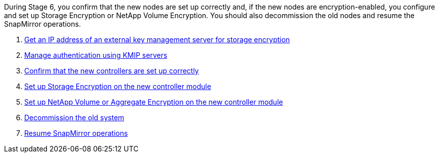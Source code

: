 During Stage 6, you confirm that the new nodes are set up correctly and, if the new nodes are encryption-enabled, you configure and set up Storage Encryption or NetApp Volume Encryption. You should also decommission the old nodes and resume the SnapMirror operations.

. link:get_address_key_management_server_encryption.html[Get an IP address of an external key management server for storage encryption]
. link:manage_authentication_kmip.html[Manage authentication using KMIP servers]
. link:ensure_controllers_set_up_correctly.html[Confirm that the new controllers are set up correctly]
. link:set_up_storage_encryption_new_controller.html[Set up Storage Encryption on the new controller module]
. link:set_up_netapp_encryption_on_new_controller.html[Set up NetApp Volume or Aggregate Encryption on the new controller module]
. link:decommission_old_system.html[Decommission the old system]
. link:resume_snapmirror_ops.html[Resume SnapMirror operations]
// 25 Feb 2021: formatted from CMS
// Clean-up, 2022-03-09
